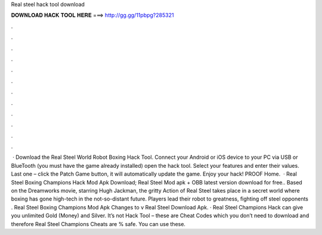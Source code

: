 Real steel hack tool download

𝐃𝐎𝐖𝐍𝐋𝐎𝐀𝐃 𝐇𝐀𝐂𝐊 𝐓𝐎𝐎𝐋 𝐇𝐄𝐑𝐄 ===> http://gg.gg/11pbpg?285321

.

.

.

.

.

.

.

.

.

.

.

.

 · Download the Real Steel World Robot Boxing Hack Tool. Connect your Android or iOS device to your PC via USB or BlueTooth (you must have the game already installed) open the hack tool. Select your features and enter their values. Last one – click the Patch Game button, it will automatically update the game. Enjoy your hack! PROOF Home.  · Real Steel Boxing Champions Hack Mod Apk Download; Real Steel Mod apk + OBB latest version download for free.. Based on the Dreamworks movie, starring Hugh Jackman, the gritty Action of Real Steel takes place in a secret world where boxing has gone high-tech in the not-so-distant future. Players lead their robot to greatness, fighting off steel opponents . Real Steel Boxing Champions Mod Apk Changes to v Real Steel Download Apk. · Real Steel Champions Hack can give you unlimited Gold (Money) and Silver. It’s not Hack Tool – these are Cheat Codes which you don’t need to download and therefore Real Steel Champions Cheats are % safe. You can use these.